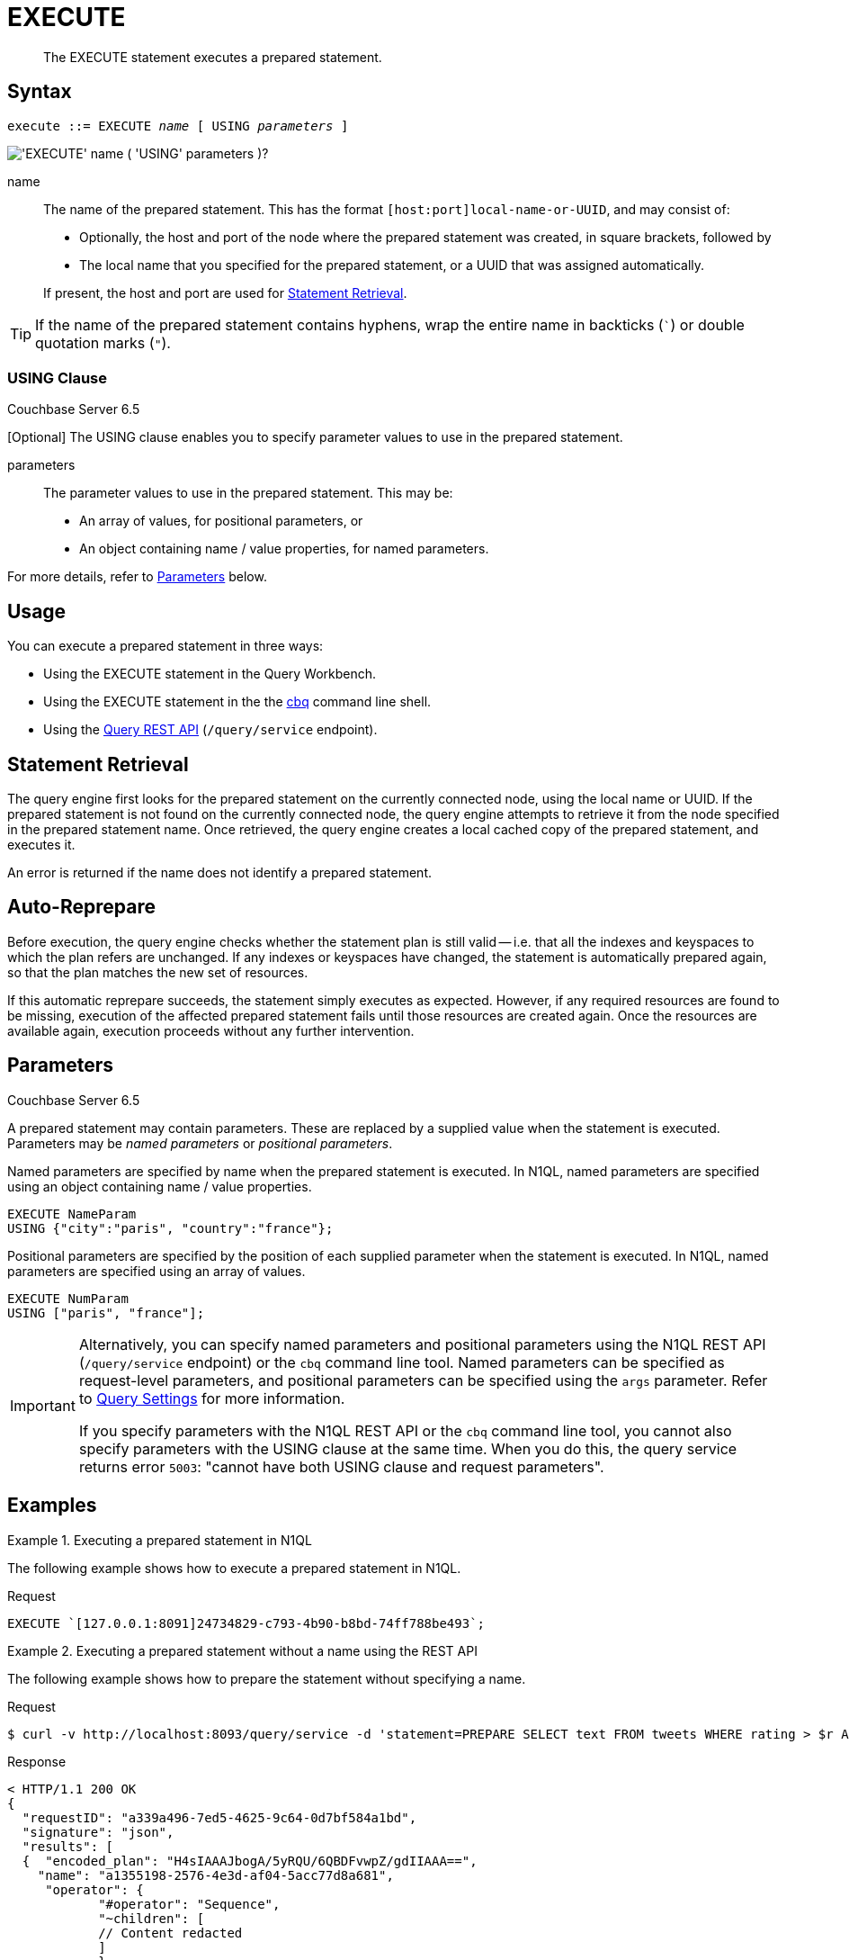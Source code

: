 = EXECUTE
:page-topic-type: concept
:imagesdir: ../../assets/images

[abstract]
The EXECUTE statement executes a prepared statement.

[[syntax]]
== Syntax

[subs="normal"]
----
execute ::= EXECUTE _name_ [ USING _parameters_ ]
----

image::n1ql-language-reference/execute.png["'EXECUTE' name ( 'USING' parameters )?"]

name::
The name of the prepared statement.
This has the format `[host:port]local-name-or-UUID`, and may consist of:
+
* Optionally, the host and port of the node where the prepared statement was created, in square brackets, followed by
* The local name that you specified for the prepared statement, or a UUID that was assigned automatically.

+
If present, the host and port are used for <<statement-retrieval>>.

TIP: If the name of the prepared statement contains hyphens, wrap the entire name in backticks (`{backtick}`) or double quotation marks (`"`).

=== USING Clause

[.status]#Couchbase Server 6.5#

[Optional] The USING clause enables you to specify parameter values to use in the prepared statement.

parameters::
The parameter values to use in the prepared statement.
This may be:
+
* An array of values, for positional parameters, or
* An object containing name / value properties, for named parameters.

For more details, refer to <<parameters>> below.

[[usage]]
== Usage

You can execute a prepared statement in three ways:

* Using the EXECUTE statement in the Query Workbench.

* Using the EXECUTE statement in the the xref:tools:cbq-shell.adoc[cbq] command line shell.

* Using the xref:n1ql:n1ql-rest-api/index.adoc[Query REST API] (`/query/service` endpoint).

[[statement-retrieval]]
== Statement Retrieval

The query engine first looks for the prepared statement on the currently connected node, using the local name or UUID.
If the prepared statement is not found on the currently connected node, the query engine attempts to retrieve it from the node specified in the prepared statement name.
Once retrieved, the query engine creates a local cached copy of the prepared statement, and executes it.

An error is returned if the name does not identify a prepared statement.

[[auto-reprepare]]
== Auto-Reprepare

Before execution, the query engine checks whether the statement plan is still valid -- i.e. that all the indexes and keyspaces to which the plan refers are unchanged.
If any indexes or keyspaces have changed, the statement is automatically prepared again, so that the plan matches the new set of resources.

If this automatic reprepare succeeds, the statement simply executes as expected.
However, if any required resources are found to be missing, execution of the affected prepared statement fails until those resources are created again.
Once the resources are available again, execution proceeds without any further intervention.

[[parameters]]
== Parameters

[.status]#Couchbase Server 6.5#

A prepared statement may contain parameters.
These are replaced by a supplied value when the statement is executed.
Parameters may be _named parameters_ or _positional parameters_.

Named parameters are specified by name when the prepared statement is executed.
In N1QL, named parameters are specified using an object containing name / value properties.

====
[source,N1QL]
----
EXECUTE NameParam
USING {"city":"paris", "country":"france"};
----
====

Positional parameters are specified by the position of each supplied parameter when the statement is executed.
In N1QL, named parameters are specified using an array of values.

====
[source,N1QL]
----
EXECUTE NumParam
USING ["paris", "france"];
----
====

[IMPORTANT]
====
Alternatively, you can specify named parameters and positional parameters using the N1QL REST API (`/query/service` endpoint) or the `cbq` command line tool.
Named parameters can be specified as request-level parameters, and positional parameters can be specified using the `args` parameter.
Refer to xref:settings:query-settings.adoc[Query Settings] for more information.

If you specify parameters with the N1QL REST API or the `cbq` command line tool, you cannot also specify parameters with the USING clause at the same time.
When you do this, the query service returns error `5003`: "cannot have both USING clause and request parameters".
====

[[examples]]
== Examples

.Executing a prepared statement in N1QL
====
The following example shows how to execute a prepared statement in N1QL.

.Request
[source,N1QL]
----
EXECUTE `[127.0.0.1:8091]24734829-c793-4b90-b8bd-74ff788be493`;
----
====

.Executing a prepared statement without a name using the REST API
====
The following example shows how to prepare the statement without specifying a name.

.Request
[source,shell]
----
$ curl -v http://localhost:8093/query/service -d 'statement=PREPARE SELECT text FROM tweets WHERE rating > $r AND created_at > $date'
----

.Response
[source,shell]
----
< HTTP/1.1 200 OK
{
  "requestID": "a339a496-7ed5-4625-9c64-0d7bf584a1bd",
  "signature": "json",
  "results": [
  {  "encoded_plan": "H4sIAAAJbogA/5yRQU/6QBDFvwpZ/gdIIAAA==",
    "name": "a1355198-2576-4e3d-af04-5acc77d8a681",
     "operator": {
            "#operator": "Sequence",
            "~children": [
            // Content redacted
            ]
            },
     "signature": {
     "text": "json"
  },
  "text": "PREPARE SELECT text FROM tweets WHERE rating > $r AND created_at > $date"
  }
  ],
  "status": "success",
  "metrics": {
  "elapsedTime": "1.970679ms",
  "executionTime": "1.889351ms",
  "resultCount": 1,
  "resultSize": 2261
 }
}
----

The following example uses the server-generated name of the prepared statement to execute the statement.

.Request:
[source,shell]
----
$ curl -v http://localhost:8093/query/service -d 'prepared="a1355198-2576-4e3d-af04-5acc77d8a681"&$r=9.5&$date="1-1-2014"'
----

.Response:
[source,shell]
----
< HTTP/1.1 200 OK
{
 "requestID": "1bd9956b-bc8e-478a-bd84-3955fe2db047",
 "signature": {
 "text": "json"
 },
 "results": [
 {
  "text": "Couchbase is my favorite database"
 }
 ],
 "status": "success",
 "metrics": {
 "elapsedTime": "1.527795ms",
 "executionTime": "1.443748ms",
 "resultCount": 0,
 "resultSize": 0
 }
}
----
====

.Executing a prepared statement with a name using the REST API
====
The following example specifies a [.param]`name` for the prepared statement.

.Request:
[source,shell]
----
$ curl -v http://localhost:8093/query/service -d 'statement=PREPARE fave_tweets FROM SELECT text FROM tweets WHERE rating >= $r'
----

.Response:
[source,shell]
----
< HTTP/1.1 200 OK
 {
        "requestID": "a339a496-7ed5-4625-9c64-0d7bf584a1bd",
        "signature": "json",
        "results": [
        {   "encoded_plan": "H4sIAAAJbogA/5yRQU/6QBDFvwpZ/gdIIAAA==",
        "name": "fave_tweets",
        "operator": {
        // and so on
        ...
----

The following example uses the [.param]`name` specified in the example above to run the prepared statement.

.Request:
[source,shell]
----
$ curl -v http://localhost:8093/query/service -d 'prepared="fave_tweets"&$r=9.5'
----

.Response
[source,shell]
----
< HTTP/1.1 200 OK
{
 "requestID": "1bd9956b-bc8e-478a-bd84-3955fe2db047",
 "signature": {
 "text": "json"
 },
 "results": [
 {
   "text": "Couchbase is my favorite database"
  }
  ],
 "status": "success",
 "metrics": {
 "elapsedTime": "1.527795ms",
 "executionTime": "1.443748ms",
 "resultCount": 0,
 "resultSize": 0
 }
 }
----
====

[[related]]
== Related

* For information on preparing a statement for execution, refer to xref:n1ql-language-reference/prepare.adoc[PREPARE].
